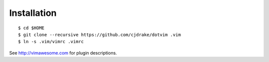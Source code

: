 Installation
============

::

   $ cd $HOME
   $ git clone --recursive https://github.com/cjdrake/dotvim .vim
   $ ln -s .vim/vimrc .vimrc

See http://vimawesome.com for plugin descriptions.
